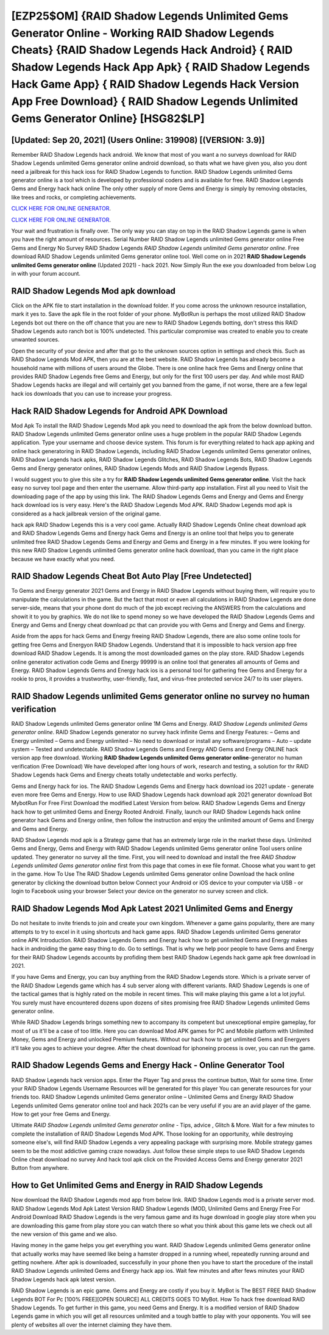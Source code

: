 [EZP25$OM]   {RAID Shadow Legends Unlimited Gems Generator Online - Working RAID Shadow Legends Cheats}  {RAID Shadow Legends Hack Android}  { RAID Shadow Legends Hack App Apk}  { RAID Shadow Legends Hack Game App}  { RAID Shadow Legends Hack Version App Free Download}  { RAID Shadow Legends Unlimited Gems Generator Online} [HSG82$LP]
=========

[Updated: Sep 20, 2021] (Users Online: 319908) [(VERSION: 3.9)]
---------

Remember RAID Shadow Legends hack android.  We know that most of you want a no surveys download for RAID Shadow Legends unlimited Gems generator online android download, so thats what we have given you, also you dont need a jailbreak for this hack ioss for RAID Shadow Legends to function. RAID Shadow Legends unlimited Gems generator online is a tool which is developed by professional coders and is available for free. RAID Shadow Legends Gems and Energy hack hack online The only other supply of more Gems and Energy is simply by removing obstacles, like trees and rocks, or completing achievements.

`CLICK HERE FOR ONLINE GENERATOR`_.

.. _CLICK HERE FOR ONLINE GENERATOR: http://stardld.xyz/b24a03b

`CLICK HERE FOR ONLINE GENERATOR`_.

.. _CLICK HERE FOR ONLINE GENERATOR: http://stardld.xyz/b24a03b

Your wait and frustration is finally over. The only way you can stay on top in the RAID Shadow Legends game is when you have the right amount of resources.  Serial Number RAID Shadow Legends unlimited Gems generator online Free Gems and Energy No Survey RAID Shadow Legends *RAID Shadow Legends unlimited Gems generator online*.  Free download RAID Shadow Legends unlimited Gems generator online tool.  Well come on in 2021 **RAID Shadow Legends unlimited Gems generator online** (Updated 2021) - hack 2021.  Now Simply Run the exe you downloaded from below Log in with your forum account.

RAID Shadow Legends Mod apk download
---------

Click on the APK file to start installation in the download folder. If you come across the unknown resource installation, mark it yes to. Save the apk file in the root folder of your phone.  MyBotRun is perhaps the most utilized RAID Shadow Legends bot out there on the off chance that you are new to RAID Shadow Legends botting, don't stress this RAID Shadow Legends auto ranch bot is 100% undetected. This particular compromise was created to enable you to create unwanted sources.

Open the security of your device and after that go to the unknown sources option in settings and check this.  Such as RAID Shadow Legends Mod APK, then you are at the best website.  RAID Shadow Legends has already become a household name with millions of users around the Globe.  There is one online hack free Gems and Energy online that provides RAID Shadow Legends free Gems and Energy, but only for the first 100 users per day.  And while most RAID Shadow Legends hacks are illegal and will certainly get you banned from the game, if not worse, there are a few legal hack ios downloads that you can use to increase your progress.


Hack RAID Shadow Legends for Android APK Download
---------

Mod Apk To install the RAID Shadow Legends Mod apk you need to download the apk from the below download button.  RAID Shadow Legends unlimited Gems generator online uses a huge problem in the popular RAID Shadow Legends application.  Type your username and choose device system. This forum is for everything related to hack app apking and online hack generatoring in RAID Shadow Legends, including RAID Shadow Legends unlimited Gems generator onlines, RAID Shadow Legends hack apks, RAID Shadow Legends Glitches, RAID Shadow Legends Bots, RAID Shadow Legends Gems and Energy generator onlines, RAID Shadow Legends Mods and RAID Shadow Legends Bypass.

I would suggest you to give this site a try for **RAID Shadow Legends unlimited Gems generator online**.  Visit the hack easy no survey tool page and then enter the username.  Allow third-party app installation.  First all you need to Visit the downloading page of the app by using this link.  The RAID Shadow Legends Gems and Energy and Gems and Energy hack download ios is very easy. Here's the RAID Shadow Legends Mod APK.  RAID Shadow Legends mod apk is considered as a hack jailbreak version of the original game.

hack apk RAID Shadow Legends this is a very cool game. Actually RAID Shadow Legends Online cheat download apk and RAID Shadow Legends Gems and Energy hack Gems and Energy is an online tool that helps you to generate unlimited free RAID Shadow Legends Gems and Energy and Gems and Energy in a few minutes.  If you were looking for this new RAID Shadow Legends unlimited Gems generator online hack download, than you came in the right place because we have exactly what you need.

RAID Shadow Legends Cheat Bot Auto Play [Free Undetected]
---------

To Gems and Energy generator 2021 Gems and Energy in RAID Shadow Legends without buying them, will require you to manipulate the calculations in the game. But the fact that most or even all calculations in RAID Shadow Legends are done server-side, means that your phone dont do much of the job except reciving the ANSWERS from the calculations and showit it to you by graphics. We do not like to spend money so we have developed the RAID Shadow Legends Gems and Energy and Gems and Energy cheat download pc that can provide you with Gems and Energy and Gems and Energy.

Aside from the apps for hack Gems and Energy freeing RAID Shadow Legends, there are also some online tools for getting free Gems and Energyon RAID Shadow Legends.  Understand that it is impossible to hack version app free download RAID Shadow Legends.  It is among the most downloaded games on the play store.  RAID Shadow Legends online generator activation code Gems and Energy 99999 is an online tool that generates all amounts of Gems and Energy. RAID Shadow Legends Gems and Energy hack ios is a personal tool for gathering free Gems and Energy for a rookie to pros, it provides a trustworthy, user-friendly, fast, and virus-free protected service 24/7 to its user players.

RAID Shadow Legends unlimited Gems generator online no survey no human verification
---------

RAID Shadow Legends unlimited Gems generator online 1M Gems and Energy. *RAID Shadow Legends unlimited Gems generator online*.  RAID Shadow Legends generator no survey hack infinite Gems and Energy Features: – Gems and Energy unlimited – Gems and Energy unlimited – No need to download or install any software/programs – Auto – update system – Tested and undetectable.  RAID Shadow Legends Gems and Energy AND Gems and Energy ONLINE hack version app free download. Working **RAID Shadow Legends unlimited Gems generator online**-generator no human verification (Free Download) We have developed after long hours of work, research and testing, a solution for thr RAID Shadow Legends hack Gems and Energy cheats totally undetectable and works perfectly.

Gems and Energy hack for ios.   The RAID Shadow Legends Gems and Energy hack download ios 2021 update - generate even more free Gems and Energy.  How to use RAID Shadow Legends hack download apk 2021 generator download Bot MybotRun For Free First Download the modified Latest Version from below.  RAID Shadow Legends Gems and Energy hack how to get unlimited Gems and Energy Rooted Android.  Finally, launch our RAID Shadow Legends hack online generator hack Gems and Energy online, then follow the instruction and enjoy the unlimited amount of Gems and Energy and Gems and Energy.

RAID Shadow Legends mod apk is a Strategy game that has an extremely large role in the market these days.  Unlimited Gems and Energy, Gems and Energy with RAID Shadow Legends unlimited Gems generator online Tool users online updated.  They generator no survey all the time. First, you will need to download and install the free *RAID Shadow Legends unlimited Gems generator online* first from this page that comes in exe file format. Choose what you want to get in the game. How To Use The RAID Shadow Legends unlimited Gems generator online Download the hack online generator by clicking the download button below Connect your Android or iOS device to your computer via USB - or login to Facebook using your browser Select your device on the generator no survey screen and click.

RAID Shadow Legends Mod Apk Latest 2021 Unlimited Gems and Energy
---------

Do not hesitate to invite friends to join and create your own kingdom. Whenever a game gains popularity, there are many attempts to try to excel in it using shortcuts and hack game apps.  RAID Shadow Legends unlimited Gems generator online APK Introduction.  RAID Shadow Legends Gems and Energy hack how to get unlimited Gems and Energy makes hack in androiding the game easy thing to do.  Go to settings.  That is why we help poor people to have Gems and Energy for their RAID Shadow Legends accounts by profiding them best RAID Shadow Legends hack game apk free download in 2021.

If you have Gems and Energy, you can buy anything from the RAID Shadow Legends store.  Which is a private server of the RAID Shadow Legends game which has 4 sub server along with different variants.  RAID Shadow Legends is one of the tactical games that is highly rated on the mobile in recent times.  This will make playing this game a lot a lot joyful.  You surely must have encountered dozens upon dozens of sites promising free RAID Shadow Legends unlimited Gems generator online.

While RAID Shadow Legends brings something new to accompany its competent but unexceptional empire gameplay, for most of us it'll be a case of too little. Here you can download Mod APK games for PC and Mobile platform with Unlimited Money, Gems and Energy and unlocked Premium features.  Without our hack how to get unlimited Gems and Energyers it'll take you ages to achieve your degree.  After the cheat download for iphoneing process is over, you can run the game.

RAID Shadow Legends Gems and Energy Hack - Online Generator Tool
---------

RAID Shadow Legends hack version apps.  Enter the Player Tag and press the continue button, Wait for some time. Enter your RAID Shadow Legends Username Resources will be generated for this player You can generate resources for your friends too.  RAID Shadow Legends unlimited Gems generator online – Unlimited Gems and Energy RAID Shadow Legends unlimited Gems generator online tool and hack 2021s can be very useful if you are an avid player of the game.  How to get your free Gems and Energy.

Ultimate *RAID Shadow Legends unlimited Gems generator online* - Tips, advice , Glitch & More.  Wait for a few minutes to complete the installation of RAID Shadow Legends Mod APK. Those looking for an opportunity, while destroying someone else's, will find RAID Shadow Legends a very appealing package with surprising more. Mobile strategy games seem to be the most addictive gaming craze nowadays.  Just follow these simple steps to use RAID Shadow Legends Online cheat download no survey And hack tool apk click on the Provided Access Gems and Energy generator 2021 Button from anywhere.

How to Get Unlimited Gems and Energy in RAID Shadow Legends
---------

Now download the RAID Shadow Legends mod app from below link.  RAID Shadow Legends mod is a private server mod. RAID Shadow Legends Mod Apk Latest Version RAID Shadow Legends (MOD, Unlimited Gems and Energy Free For Android Download RAID Shadow Legends is the very famous game and its huge download in google play store when you are downloading this game from play store you can watch there so what you think about this game lets we check out all the new version of this game and we also.

Having money in the game helps you get everything you want.  RAID Shadow Legends unlimited Gems generator online that actually works may have seemed like being a hamster dropped in a running wheel, repeatedly running around and getting nowhere.  After apk is downloaded, successfully in your phone then you have to start the procedure of the install RAID Shadow Legends unlimited Gems and Energy hack app ios.  Wait few minutes and after fews minutes your RAID Shadow Legends hack apk latest version.

RAID Shadow Legends is an epic game.  Gems and Energy are costly if you buy it. MyBot is The BEST FREE RAID Shadow Legends BOT For Pc [100% FREE][OPEN SOURCE] ALL CREDITS GOES TO MyBot. How To hack free download RAID Shadow Legends.  To get further in this game, you need Gems and Energy. It is a modified version of RAID Shadow Legends game in which you will get all resources unlimited and a tough battle to play with your opponents. You will see plenty of websites all over the internet claiming they have them.